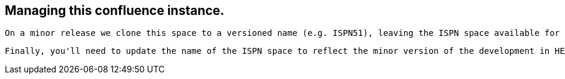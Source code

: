 [[sid-68355157_ContributingtoInfinispan-Managingthisconfluenceinstance.]]

==  Managing this confluence instance.

 On a minor release we clone this space to a versioned name (e.g. ISPN51), leaving the ISPN space available for development in HEAD. To do this, visit _Browse_ -&gt; _Space Admin_ and choose _Permissions_ and make sure you have _Space Admin_ and _Space Export_ permissions. Then, visit _Copy Space_ , and fill in the name (e.g. Infinispan 5.1) and key (e.g. ISPN51). Make sure all the boxes are checked, and click Save. 

 Finally, you'll need to update the name of the ISPN space to reflect the minor version of the development in HEAD (e.g. Infinispan 5.2). You can do this in _Space Details_ . 

